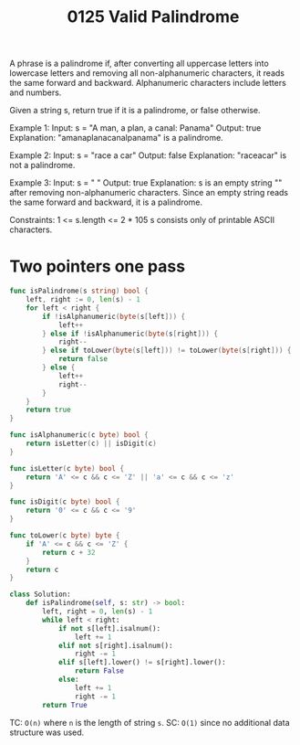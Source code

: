 #+title: 0125 Valid Palindrome
#+link: https://leetcode.com/problems/valid-palindrome/description/
#+tags: twopointers string

A phrase is a palindrome if, after converting all uppercase letters into lowercase letters and removing all non-alphanumeric characters, it reads the same forward and backward. Alphanumeric characters include letters and numbers.

Given a string s, return true if it is a palindrome, or false otherwise.

Example 1:
Input: s = "A man, a plan, a canal: Panama"
Output: true
Explanation: "amanaplanacanalpanama" is a palindrome.

Example 2:
Input: s = "race a car"
Output: false
Explanation: "raceacar" is not a palindrome.

Example 3:
Input: s = " "
Output: true
Explanation: s is an empty string "" after removing non-alphanumeric characters.
Since an empty string reads the same forward and backward, it is a palindrome.

Constraints:
1 <= s.length <= 2 * 105
s consists only of printable ASCII characters.

* Two pointers one pass

#+begin_src go
func isPalindrome(s string) bool {
    left, right := 0, len(s) - 1
    for left < right {
        if !isAlphanumeric(byte(s[left])) {
            left++
        } else if !isAlphanumeric(byte(s[right])) {
            right--
        } else if toLower(byte(s[left])) != toLower(byte(s[right])) {
            return false
        } else {
            left++
            right--
        }
    }
    return true
}

func isAlphanumeric(c byte) bool {
    return isLetter(c) || isDigit(c)
}

func isLetter(c byte) bool {
    return 'A' <= c && c <= 'Z' || 'a' <= c && c <= 'z'
}

func isDigit(c byte) bool {
    return '0' <= c && c <= '9'
}

func toLower(c byte) byte {
    if 'A' <= c && c <= 'Z' {
        return c + 32
    }
    return c
}
#+end_src

#+begin_src python
class Solution:
    def isPalindrome(self, s: str) -> bool:
        left, right = 0, len(s) - 1
        while left < right:
            if not s[left].isalnum():
                left += 1
            elif not s[right].isalnum():
                right -= 1
            elif s[left].lower() != s[right].lower():
                return False
            else:
                left += 1
                right -= 1
        return True
#+end_src

TC: ~O(n)~ where ~n~ is the length of string ~s~.
SC: ~O(1)~ since no additional data structure was used.
